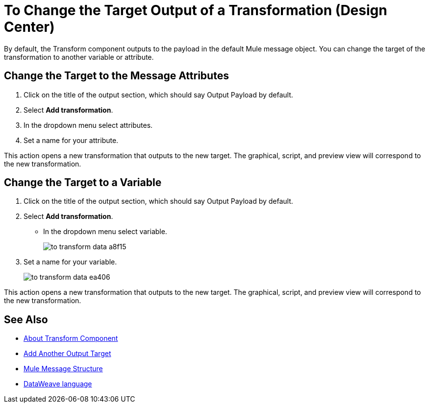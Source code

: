 = To Change the Target Output of a Transformation (Design Center)
:keywords:

By default, the Transform component outputs to the payload in the default Mule message object. You can change the target of the transformation to another variable or attribute.

== Change the Target to the Message Attributes

. Click on the title of the output section, which should say Output Payload by default.
. Select *Add transformation*.
. In the dropdown menu select attributes.
. Set a name for your attribute.

This action opens a new transformation that outputs to the new target. The graphical, script, and preview view will correspond to the new transformation.

== Change the Target to a Variable

. Click on the title of the output section, which should say Output Payload by default.
. Select *Add transformation*.
* In the dropdown menu select variable.
+
image:to-transform-data-a8f15.png[]

. Set a name for your variable.

+

image:to-transform-data-ea406.png[]

This action opens a new transformation that outputs to the new target. The graphical, script, and preview view will correspond to the new transformation.




== See Also

* link:/design-center/v/1.0/transform-message-component-concept-design-center[About Transform Component]
* link:/design-center/v/1.0/add-another-output-transform-design-center-task[Add Another Output Target]
* link:https://mule4-docs.mulesoft.com/mule-user-guide/v/4.0/mule-message-structure[Mule Message Structure]
* link:https://mule4-docs.mulesoft.com/mule-user-guide/v/4.0/dataweave[DataWeave language]
